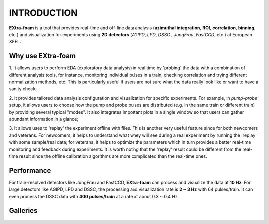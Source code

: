INTRODUCTION
============

**EXtra-foam** is a tool that provides real-time and off-line data analysis
(**azimuthal integration**, **ROI**, **correlation**, **binning**, etc.) and visualization for
experiments using **2D detectors** (*AGIPD*, *LPD*, *DSSC* , *JungFrau*, *FastCCD*, etc.)
at European XFEL.


Why use **EXtra-foam**
----------------------

1. It allows users to perform EDA (exploratory data analysis) in real time by 'probing'
the data with a combination of different analysis tools, for instance, monitoring individual
pulses in a train, checking correlation and trying different normalization methods, etc.
This is particularly useful if users are not sure what the data really look like or want to have
a sanity check;

2. It provides tailored data analysis configuration and visualization for specific experiments.
For example, in *pump-probe* setup, it allows users to choose how the pump and probe pulses
are distributed (e.g. in the same train or different train) by providing several typical "modes".
It also integrates important plots in a single window so that users can gather abundant information
in a glance;

3. It allows uses to 'replay' the experiment offline with files. This is another very useful
feature since for both newcomers and veterans. For newcomers, it helps to understand what whey
will see during a real experiment by running the 'replay' with some sample/real data; for veterans,
it helps to optimize the parameters which in turn provides a better real-time monitoring and feedback
during experiments. It is worth noting that the 'replay' result could be different from the real-time
result since the offline calibration algorithms are more complicated than the real-time ones.


Performance
-----------

For train-resolved detectors like JungFrau and FastCCD, **EXtra-foam** can process and visualize the data
at **10 Hz**. For large detectors like AGIPD, LPD and DSSC, the processing and visualization rate is
**2 ~ 3 Hz** with 64 pulses/train. It can even process the DSSC data with **400 pulses/train** at a rate of
about 0.3 ~ 0.4 Hz.


Galleries
-----------

.. image:: images/MainGUI.png
   :width: 800

.. image:: images/ImageTool.png
   :width: 800

.. image:: images/pump-probe_window.png
   :width: 800

.. image:: images/1D_binning_window.png
   :width: 800

